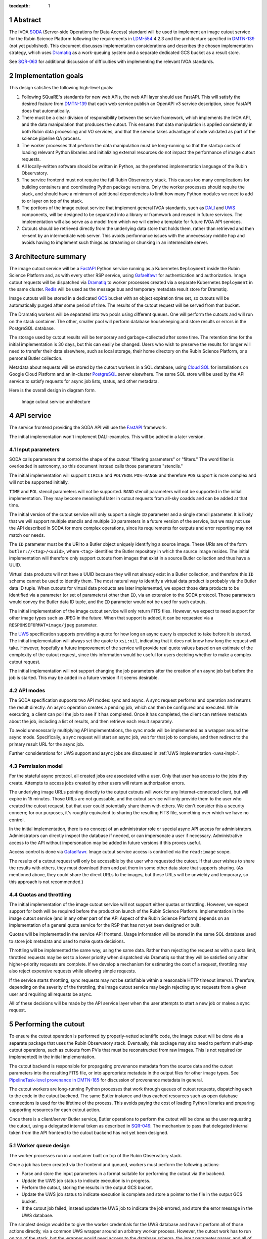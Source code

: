 :tocdepth: 1

.. sectnum::

Abstract
========

The IVOA `SODA`_ (Server-side Operations for Data Access) standard will be used to implement an image cutout service for the Rubin Science Platform following the requirements in `LDM-554`_ 4.2.3 and the architecture specified in `DMTN-139`_ (not yet published).
This document discusses implementation considerations and describes the chosen implementation strategy, which uses `Dramatiq`_ as a work-queuing system and a separate dedicated GCS bucket as a result store.

.. _SODA: https://ivoa.net/documents/SODA/20170517/REC-SODA-1.0.html
.. _LDM-554: https://ldm-554.lsst.io/
.. _DMTN-139: https://dmtn-139.lsst.io/
.. _Dramatiq: https://dramatiq.io/

See `SQR-063`_ for additional discussion of difficulties with implementing the relevant IVOA standards.

.. _SQR-063: https://sqr-063.lsst.io/

Implementation goals
====================

This design satisfies the following high-level goals:

#. Following SQuaRE's standards for new web APIs, the web API layer should use FastAPI.
   This will satisfy the desired feature from `DMTN-139`_ that each web service publish an OpenAPI v3 service description, since FastAPI does that automatically.

#. There must be a clear division of responsibility between the service framework, which implements the IVOA API, and the data manipulation that produces the cutout.
   This ensures that data manipulation is applied consistently in both Rubin data processing and VO services, and that the service takes advantage of code validated as part of the science pipeline QA process.

#. The worker processes that perform the data manipulation must be long-running so that the startup costs of loading relevant Python libraries and initializing external resources do not impact the performance of image cutout requests.

#. All locally-written software should be written in Python, as the preferred implementation language of the Rubin Observatory.

#. The service frontend must not require the full Rubin Observatory stack.
   This causes too many complications for building containers and coordinating Python package versions.
   Only the worker processes should require the stack, and should have a minimum of additional dependencies to limit how many Python modules we need to add to or layer on top of the stack.

#. The portions of the image cutout service that implement general IVOA standards, such as `DALI`_ and `UWS`_ components, will be designed to be separated into a library or framework and reused in future services.
   The implementation will also serve as a model from which we will derive a template for future IVOA API services.

#. Cutouts should be retrieved directly from the underlying data store that holds them, rather than retrieved and then re-sent by an intermediate web server.
   This avoids performance issues with the unnecessary middle hop and avoids having to implement such things as streaming or chunking in an intermediate server.

.. _DALI: https://www.ivoa.net/documents/DALI/20170517/REC-DALI-1.1.html
.. _UWS: https://www.ivoa.net/documents/UWS/20161024/REC-UWS-1.1-20161024.html

Architecture summary
====================

The image cutout service will be a `FastAPI`_ Python service running as a Kubernetes ``Deployment`` inside the Rubin Science Platform and, as with every other RSP service, using `Gafaelfawr`_ for authentication and authorization.
Image cutout requests will be dispatched via `Dramatiq`_ to worker processes created via a separate Kubernetes ``Deployment`` in the same cluster.
`Redis`_ will be used as the message bus and temporary metadata result store for Dramatiq.

.. _FastAPI: https://fastapi.tiangolo.com/
.. _Gafaelfawr: https://gafaelfawr.lsst.io/
.. _Redis: https://redis.io/

Image cutouts will be stored in a dedicated `GCS`_ bucket with an object expiration time set, so cutouts will be automatically purged after some period of time.
The results of the cutout request will be served from that bucket.

.. _GCS: https://cloud.google.com/storage

The Dramatiq workers will be separated into two pools using different queues.
One will perform the cutouts and will run on the stack container.
The other, smaller pool will perform database housekeeping and store results or errors in the PostgreSQL database.

The storage used by cutout results will be temporary and garbage-collected after some time.
The retention time for the initial implementation is 30 days, but this can easily be changed.
Users who wish to preserve the results for longer will need to transfer their data elsewhere, such as local storage, their home directory on the Rubin Science Platform, or a personal Butler collection.

Metadata about requests will be stored by the cutout workers in a SQL database, using `Cloud SQL`_ for installations on Google Cloud Platform and an in-cluster `PostgreSQL`_ server elsewhere.
The same SQL store will be used by the API service to satisfy requests for async job lists, status, and other metadata.

.. _Cloud SQL: https://cloud.google.com/sql
.. _PostgreSQL: https://www.postgresql.org/

Here is the overall design in diagram form.

.. figure:: /_static/architecture.png
   :name: Image cutout service architecture

   Image cutout service architecture

API service
===========

The service frontend providing the SODA API will use the `FastAPI`_ framework.

The initial implementation won't implement DALI-examples.
This will be added in a later version.

Input parameters
----------------

SODA calls parameters that control the shape of the cutout "filtering parameters" or "filters."
The word filter is overloaded in astronomy, so this document instead calls those parameters "stencils."

The initial implementation will support ``CIRCLE`` and ``POLYGON``.
``POS=RANGE`` and therefore ``POS`` support is more complex and will not be supported initially.

``TIME`` and ``POL`` stencil parameters will not be supported.
``BAND`` stencil parameters will not be supported in the initial implementation.
They may become meaningful later in cutout requests from all-sky coadds and can be added at that time.

The initial version of the cutout service will only support a single ``ID`` parameter and a single stencil parameter.
It is likely that we will support multiple stencils and multiple ``ID`` parameters in a future version of the service, but we may not use the API described in SODA for more complex operations, since its requirements for outputs and error reporting may not match our needs.

The ``ID`` parameter must be the URI to a Butler object uniquely identifying a source image.
These URIs are of the form ``butler://<tag>/<uuid>``, where ``<tag>`` identifies the Butler repository in which the source image resides.
The initial implementation will therefore only support cutouts from images that exist in a source Butler collection and thus have a UUID.

Virtual data products will not have a UUID because they will not already exist in a Butler collection, and therefore this ``ID`` scheme cannot be used to identify them.
The most natural way to identify a virtual data product is probably via the Butler data ID tuple.
When cutouts for virtual data products are later implemented, we expect those data products to be identified via a parameter (or set of parameters) other than ``ID``, via an extension to the SODA protocol.
Those parameters would convey the Butler data ID tuple, and the ``ID`` parameter would not be used for such cutouts.

The initial implementation of the image cutout service will only return FITS files.
However, we expect to need support for other image types such as JPEG in the future.
When that support is added, it can be requested via a ``RESPONSEFORMAT=image/jpeg`` parameter.

The `UWS`_ specification supports providing a quote for how long an async query is expected to take before it is started.
The initial implementation will always set the quote to ``xsi:nil``, indicating that it does not know how long the request will take.
However, hopefully a future improvement of the service will provide real quote values based on an estimate of the complexity of the cutout request, since this information would be useful for users deciding whether to make a complex cutout request.

The initial implementation will not support changing the job parameters after the creation of an async job but before the job is started.
This may be added in a future version if it seems desirable.

API modes
---------

The SODA specification supports two API modes: sync and async.
A sync request performs and operation and returns the result directly.
An async operation creates a pending job, which can then be configured and executed.
While executing, a client can poll the job to see if it has completed.
Once it has completed, the client can retrieve metadata about the job, including a list of results, and then retrieve each result separately.

To avoid unnecessarily multiplying API implementations, the sync mode will be implemented as a wrapper around the async mode.
Specifically, a sync request will start an async job, wait for that job to complete, and then redirect to the primary result URL for the async job.

Further considerations for UWS support and async jobs are discussed in :ref:`UWS implementation <uws-impl>`.

Permission model
----------------

For the stateful async protocol, all created jobs are associated with a user.
Only that user has access to the jobs they create.
Attempts to access jobs created by other users will return authorization errors.

The underlying image URLs pointing directly to the output cutouts will work for any Internet-connected client, but will expire in 15 minutes.
Those URLs are not guessable, and the cutout service will only provide them to the user who created the cutout request, but that user could potentially share them with others.
We don't consider this a security concern; for our purposes, it's roughly equivalent to sharing the resulting FITS file, something over which we have no control.

In the initial implementation, there is no concept of an administrator role or special async API access for administrators.
Administrators can directly inspect the database if needed, or can impersonate a user if necessary.
Administrative access to the API without impersonation may be added in future versions if this proves useful.

Access control is done via Gafaelfawr_.
Image cutout service access is controlled via the ``read:image`` scope.

The results of a cutout request will only be accessible by the user who requested the cutout.
If that user wishes to share the results with others, they must download them and put them in some other data store that supports sharing.
(As mentioned above, they could share the direct URLs to the images, but these URLs will be unwieldy and temporary, so this approach is not recommended.)

Quotas and throttling
---------------------

The initial implementation of the image cutout service will not support either quotas or throttling.
However, we expect support for both will be required before the production launch of the Rubin Science Platform.
Implementation in the image cutout service (and in any other part of the API Aspect of the Rubin Science Platform) depends on an implementation of a general quota service for the RSP that has not yet been designed or built.

Quotas will be implemented in the service API frontend.
Usage information will be stored in the same SQL database used to store job metadata and used to make quota decisions.

Throttling will be implemented the same way, using the same data.
Rather than rejecting the request as with a quota limit, throttled requests may be set to a lower priority when dispatched via Dramatiq so that they will be satisfied only after higher-priority requests are complete.
If we develop a mechanism for estimating the cost of a request, throttling may also reject expensive requests while allowing simple requests.

If the service starts throttling, sync requests may not be satisfiable within a reasonable HTTP timeout interval.
Therefore, depending on the severity of the throttling, the image cutout service may begin rejecting sync requests from a given user and requiring all requests be async.

All of these decisions will be made by the API service layer when the user attempts to start a new job or makes a sync request.

.. _cutout:

Performing the cutout
=====================

To ensure the cutout operation is performed by properly-vetted scientific code, the image cutout will be done via a separate package that uses the Rubin Observatory stack.
Eventually, this package may also need to perform multi-step cutout operations, such as cutouts from PVIs that must be reconstructed from raw images.
This is not required (or implemented) in the initial implementation.

The cutout backend is responsible for propagating provenance metadata from the source data and the cutout parameters into the resulting FITS file, or into appropriate metadata in the output files for other image types.
See `PipelineTask-level provenance in DMTN-185 <https://dmtn-185.lsst.io/#pipelinetask-level-provenance>`__ for discussion of provenance metadata in general.

The cutout workers are long-running Python processes that work through queues of cutout requests, dispatching each to the code in the cutout backend.
The same Butler instance and thus cached resources such as open database connections is used for the lifetime of the process.
This avoids paying the cost of loading Python libraries and preparing supporting resources for each cutout action.

Once there is a client/server Butler service, Butler operations to perform the cutout will be done as the user requesting the cutout, using a delegated internal token as described in `SQR-049`_.
The mechanism to pass that delegated internal token from the API frontend to the cutout backend has not yet been designed.

.. _SQR-049: https://sqr-049.lsst.io/#internal-tokens

.. _worker-queue:

Worker queue design
-------------------

The worker processes run in a container built on top of the Rubin Observatory stack.

Once a job has been created via the frontend and queued, workers must perform the following actions:

- Parse and store the input parameters in a format suitable for performing the cutout via the backend.
- Update the UWS job status to indicate execution is in progress.
- Perform the cutout, storing the results in the output GCS bucket.
- Update the UWS job status to indicate execution is complete and store a pointer to the file in the output GCS bucket.
- If the cutout job failed, instead update the UWS job to indicate the job errored, and store the error message in the UWS database.

The simplest design would be to give the worker credentials for the UWS database and have it perform all of those actions directly, via a common UWS wrapper around an arbitrary worker process.
However, the cutout work has to run on top of the stack, but the wrapper would need access to the database schema, the input parameter parser, and all of the resulting dependencies.
This would require adding a significant amount of code on top of the stack container, which is not desirable for the reasons mentioned above.
It may also uncover version conflicts between the Python libraries that are part of the stack and the Python libraries used by the other components of the cutout service.

A slightly more complex queuing structure can address this problem.
Instead of a single cutout function (an "actor" in the Dramatiq vocabulary), define four actors (names given in parentheses):

#. The cutout actor itself, which takes a (JSON-serializable) list of arguments specifying the ``ID`` and cutout stencil.  (``cutout``)
#. An actor that marks the UWS job as executing.  (``job_started``)
#. An actor that marks the UWS job as complete and saves a pointer to the Butler output collection.  (``job_completed``)
#. An actor that marks the UWS job as failed and saves the error message in the UWS database.  (``job_failed``)

The first actor will use the ``cutout`` queue.
The other three actors will use the ``uws`` queue.
Now, only the first actor needs to be run in a stack container.
The workflow looks like this:

#. Parse the input parameters in the frontend, determine the specific cutout actor to run, and pass them as a JSON-serializable list of arguments to the cutout actor.
   Include the job ID as a parameter.
#. As part of that message, set ``on_success`` and ``on_failure`` `Dramatiq callbacks`_ pointing to ``job_complete`` and ``job_failed``, respectively.
#. As its first action, the cutout actor sends a message to ``job_start`` with the job ID and timestamp.
#. When the cutout actor finishes, either ``job_complete`` or ``job_failed`` will be called automatically.

.. _Dramatiq callbacks: https://dramatiq.io/cookbook.html#callbacks

Then, run two pools of workers.
One is configured to only watch the ``cutout`` queue and is the one that does the actual work.
These workers will run on a stack container.
The other, smaller pool of workers will only watch the ``uws`` queue and do database housekeeping.

With this separation, the frontend and ``uws`` queue workers can share code, including the database schema, but only need a stub for the ``cutout`` actor.
Similarly, the ``cutout`` actor only needs to contain the code for performing the cutout, and can contain only stubs for the ``job_start``, ``job_complete``, and ``job_failed`` actors.

The Dramatiq result store will be used to pass the metadata for the cutout result from the ``cutout`` actor to the ``job_complete`` actor, and any exceptions from the ``cutout`` actor to the ``job_failed`` actor.

Note that this queuing design means that the database updates may be done out of order.
For example, the job may be marked completed and its completion time and results stored, and then slightly later its start time may be recorded.
This may under some circumstances be visible to a user querying the job metadata.
We don't expect this to cause significant issues.

Worker containers
-----------------

Given this worker queue design, the worker container can be a generic stack container [#]_ plus the following:

.. [#] Currently, the backend code for performing the cutout is not part of a generic stack container.
       However, the intent is to add it to ``lsst-distrib``.
       See `RFC-828 <https://jira.lsstcorp.org/browse/RFC-828>`__.

#. The results of ``pip install dramatiq[redis] safir structlog``, so that the worker can talk to the message queue and result store and use the standardized logging framework used by the frontend and other Science Platform components.
#. The code for performing the cutout.
   This is expected to be a single (short) file that performs any necessary setup for the backend.

This container will be built alongside the container for the frontend and database workers.

Interface contract
------------------

This is the interface contract with the backend that will perform cutouts.
This is sufficient for the initial implementation, which only supports a single cutout stencil on a single ``ID`` parameter.
We expect to add multiple ``ID`` parameters and possibly multiple cutout stencils in future revisions of the service.

Also see `DM-32097`_, which has additional discussion about the initial implementation.

.. _DM-32097: https://jira.lsstcorp.org/browse/DM-32097

Input
~~~~~

- An ``ID``, as a string, which is a Butler URI for a ``DatasetRef`` of a source image stored in the Butler.
  This must match the ID returned by ObsTAP queries, SIA, etc.
  The requirements for the image cutout service specify that ``ID`` may refer to a raw, PVI, compressed-PVI, diffim, or coadded image, but for this initial implementation virtual data products are not supported.

- A single cutout stencil.
  There are three possible stencil types:

  - Circle, specified as an Astropy SkyCoord in ICRS for the center and an Astropy Angle for the radius.

  - Polygon, specified as an Astropy SkyCoord containing a sequence of at least three vertices in ICRS.
    The line from the last vertex to the first vertex is implicit.
    Vertices must be ordered such that the polygon winding direction is counter-clockwise (when viewed from the origin toward the sky), but the frontend doesn't know how to check this so the backend may need to.

  - Range, specified as a pair of minimum and maximum ra values and a pair of minimum and maximum dec values, in ICRS, as doubles.
    The minimums may be ``-Inf`` and/or the maximums may be ``+Inf`` to indicate an unbounded range extending to the boundaries of the image.
    Range will not be supported in the initial implementation.

- The GCS bucket into which to store the resulting cutout.

The long-term goal is to have some number of image cutout backends that are busily performing cutouts as fast as they can, since we expect this to be a popular service with a high traffic volume.
Therefore, as much as possible, we want to do setup work in advance so that each cutout will be faster.
For example, we want cutouts to be done in a long-running process that pays the cost of importing a bunch of Python libraries just once during startup, not for each cutout.

Output
~~~~~~

The output cutout should be a FITS image stored in the provided GCS bucket.
In the initial implementation, the backend produces only a FITS image.
Future versions may create other files, such as a metadata file for that image.
The cutout backend will return the path of the newly-stored files.

The FITS file should contain metadata recording the input parameters, time at which the cutout was performed, and any other desirable provenance information.
(This can be postponed to a later revision of the backend.)

Errors
~~~~~~

A cutout area that's not fully contained within the specified image is an error (except for unbounded ranges).
The current SODA standard requires that this error be handled by returning success to the async job but setting the result to a ``text/plain`` document starting with an error code.
This seems highly unexpected and undesirable, so we will not be following that approach.
Instead, the operation should abort with an error if the cutout area is not fully contained in the specified image.

Errors can be delivered in whatever form is easiest as long as the frontend can recover the details of the error.
(For example, an exception is fine as long as the user-helpful details of the error are in the exception.)

.. _cutout-future:

Future work
~~~~~~~~~~~

We expect to add support for specifying the output image format and thus request a JPEG image (or whatever else makes sense).

In the future, we will probably support multiple ``ID`` parameters and possibly multiple stencils.
When supported, the semantics of multiple ``ID`` values and multiple stencils are combinatorial: in other words, the requested output is one cutout for each combination of ``ID`` and stencil.
So two ``ID`` values and a set of stencils consisting of two circles and one polygon would produce six cutouts: two circles and one polygon on both of the two ``ID`` values.

For cutouts with multiple ``ID`` parameters or multiple stencils, there is some controversy currently over whether to return a single FITS file with HDUs for each cutout, or to return N separate FITS files.
The current SODA standard requires the latter, but the former may be easier to work with.
Because of this and the error handling problem discussed above, we may deviate from the SODA image cutout standard and define our own SODA operations that returns a single FITS file with improved error handling.

We will eventually need to support cutouts from virtual data products, which will not have UUIDs because they won't already be stored in the Butler.
A natural way of specifying such data products is the Butler data ID tuple.
When we add support for such cutouts, we expect to use a different input parameter or parameters to specify them, as an extension to the SODA protocol, rather than using ``ID``.

We may wish to support ``RANGE`` stencils in order to provide a more complete implementation of the SODA standard.

.. _results:

Results
=======

Result format
-------------

All cutout requests will create a FITS file.
A cutout request may also create additional output files if alternate image types are requested.
It may also create a separate metadata file.

The job representation for a successful async request in the initial implementation will be a single FITS file.
The cutout image will be stored as an extension in the FITS file, not in the Basic FITS HDU.
This output should use a ``Content-Type`` of ``application/fits`` [#]_.

.. [#] ``image/fits`` is not appropriate since no image is returned in the primary HDU.

Therefore the sync API will redirect to the FITS file result of the underlying async job.

As discussed in :ref:`cutout-future`, there is some controversy over the output format when multiple ``ID`` parameters or stencils are provided.
The initial implementation will not support this.

The FITS file will be provided to the user via a signed link for the location of the FITS file in the cutout object store.
Signed URLs are temporary and are expected to have a lifetime shorter than the cutout object store.
The initial implementation will use a signed URL lifetime of 15 minutes.
Therefore, the image cutout service will generate new signed URLs each time the job results are requested.
The URL of the job result may therefore change, although the underlying objects will stay the same, and the client should not save the URL for much later use.
The same will be done for alternate image output formats when those are supported.

The SQL database that holds metadata about async jobs will hold the S3 URL to the objects in the cutout object store.
That information will be retrieved from there by the API service and used to construct the UWS job status response.

Alternate image types
~~~~~~~~~~~~~~~~~~~~~

This section describes future work that will not be part of the initial implementation.

If another image type is requested, it will be returned alongside (not replacing) the FITS image.
If another image type is requested and multiple cutouts are requested via multiple stencil parameters, each converted cutout will be a separate entry in the result list for the job.
The converted images will be stored in the cutout object store alongside the FITS image.

If an alternate image type is requested, the order of results for the async job will list the converted images in the requested image type first, followed by the FITS file.
As with the FITS file, the images will be returned via signed links to the underlying object store.

The response to a sync request specifying an alternate image type will be a redirect to an object store link for the converted image of that type.
Sync requests that request an alternate image type must specify only one stencil parameter, since only one image can be returned via the sync API and the alternate image types we expect to support, unlike FITS, do not allow multiple images to be included in the same file. [#]_
This will be enforced by the service frontend.

.. [#] The result of a sync request with multiple stencils and an alternate image type could instead be a collection (such as a ZIP file) holding multiple images.
       However, this would mean the output MIME type of a sync request would depend on the number of stencil parameters, which is ugly, and would introduce a new requirement for generating output collections that are not Butler collections.
       It is unlikely there will be a compelling need for a sync request for multiple cutouts with image conversion.
       That use case can use an async request instead.

Result storage
--------------

The output cutout object store will only retain files for a limited period of time (to avoid unbounded storage requirements for cutouts that are no longer of interest).
The time at which the file will be deleted will be advertised in the UWS job metadata via the destruction time parameter.
The object store will be read-only for the users of the cutout service.

If the user who requested a cutout wishes to retain it, they should store the outputs in local storage, their home directory in the Rubin Science Platform, a personal Butler collection, or some other suitable location.

The `SODA`_ specification also allows a request to specify a VOSpace location in which to store the results, but does not specify a protocol for making that request.
The initial implementation of the image cutout service will not support this, but it may be considered in a future version.

.. _uws-impl:

UWS implementation
==================

The IVOA `UWS`_ (Universal Worker Service) standard describes the behavior of async IVOA interfaces.
The image cutout service must have an async API to support operations that may take more than a few minutes to complete, and thus requires a UWS implementation to provide the relevant API.
We will use that implementation to perform all cutout operations.

After a survey of available UWS implementations, we chose to write a new one on top of the Python `Dramatiq`_ distributed task queue.

.. _task-storage:

Task result storage
-------------------

An image cutout task produces two types of output: the cutouts themselves with their associated astronomical metadata, and the metadata about the request.
The latter includes the parameters of the cutout request, the job status, and any error messages.

The task queuing system would appear to be the natural store for the task metadata.
However, even with a configured result store, the task queuing system only stores task metadata while the task is running and for a short time afterwards.
The intent of the task system is for the invoker of the task to ask for the results, at which point they are delivered and then discarded.

The internal result storage is also intended for small amounts of serializable data, not for full image cutouts.
The natural data store for image cutouts is an object store.

Therefore, each worker task will take responsibility for storing the cutout results in an external storage store.
We will use the system described in :ref:`worker-queue` to route the pointer to that external storage to an actor that will update the UWS database with appropriate results.

The task metadata (success or failure, any error message, the request parameters, and the other metadata for a job required by the UWS specification) will be stored in a SQL database external to the task queue system.
The parameters known before job execution (such as the request parameters) will be stored by the frontend.
The other data will be stored by specialized Dramatiq actors via callbacks triggered by the success or failure of the cutout actor.
The image cutout web service will then use the SQL database to retrieve information about finished jobs, and ask the task queuing system for information about still-running jobs that have not yet stored their result metadata.
This will satisfy the UWS API requirements.

We will use Dramatiq result storage, but only to pass the metadata for the result files from the cutout actor to the actor that will store that in the database.

Waiting for job completion
--------------------------

Ideally, we should be able to use the task queuing system to know when a job completes and thus to implement the sync API and the UWS requirement for long-polling.
Unfortunately, this is complex to do given the queuing strategy used to separate the cutout worker from the database work.
A job is not complete from the user's perspective until the results are stored, but the result storage is done by a separate queued task after the cutout task has completed.
Waiting for the cutout task completion is therefore not sufficient to know that the entire job has completed from the user's perspective.

In addition, UWS requires the server responding to a long-poll request to distinguish between the ``QUEUED`` and ``EXECUTING`` job states, but the move from ``QUEUED`` to ``EXECUTING`` does not trigger message bus activity for the cutout task (it's handled by a separate subtask).

For the initial implementation, we will therefore support the sync API and long polling by polling the database for job status with exponential back-off.
It should be possible to do better than this using the message bus underlying the task queuing system, but a message bus approach will be more complex, so we will hold off on implementation until we know whether the complexity is warranted.

Summary of task queuing system survey
-------------------------------------

Since both the API frontend and the image cutout backend will be written in Python, a Python UWS implementation is desirable.
An implementation in a different language would require managing it as an additional stand-alone service that the API frontend would send jobs to, and then finding a way for it to execute Python code with those job parameters without access to Python libraries such as a Butler client.
We therefore ruled out UWS implementations in languages other than Python.

`dax_imgserv`_, the previous draft Rubin Observatory implementation of an image cutout service, which predates other design discussions discussed here, contains the skeleton of a Python UWS implementation built on `Celery`_ and `Redis`_.
However, job tracking was not yet implemented.

.. _dax_imgserv: https://github.com/lsst/dax_imgserv/
.. _Celery: https://docs.celeryproject.org/en/stable/index.html

`uws-api-server`_ is a more complete UWS implementation that uses Kubernetes as the task execution system and as the state tracking repository for jobs.
This is a clever approach that minimizes the need for additional dependencies, but it requires creating a Kubernetes ``Job`` resource per processing task.
The resulting overhead of container creation is expected to be prohibitive for the performance and throughput constraints required for the image cutout service.
This implementation also requires a shared POSIX file system for storage of results, but an object store that supports automatic object expiration is a more natural choice for time-bounded cutout storage and for objects that must be returned via a REST API.
Finally, tracking of completed jobs in this approach is vulnerable to the vagaries of Kubernetes retention of metadata for completed jobs, which may not be sufficiently flexible for our needs.

.. _uws-api-server: https://github.com/lsst-dm/uws-api-server
.. _client/server Butler: https://dmtn-176.lsst.io/

We did not find any other re-usable Python UWS server implementations (as opposed to clients, of which there are several).

Task queue options
------------------

`Celery`_ is the standard Python task queuing system, so it was our default choice unless a different task queue system looked compelling.
However, `Dramatiq`_ appeared to have some advantages over Celery, and there are multiple reports of other teams who have switched to Dramatiq from Celery due to instability issues and other frustration.

Both frameworks are similar, so switching between them if necessary should not be difficult.
Compared to Celery, Dramatiq offers per-task prioritization without creating separate priority workers.
We expect to do a lot of task prioritization to support sync requests, deprioritize expensive requests, throttle requests when the cluster is overloaded, and for other reasons, so this is appealing.
Dramatiq is also smaller and simpler, which is always a minor advantage.

One possible concern with Dramatiq is that it's a younger project primarily written by a single developer.
Celery is the standard task queue system for Python, so it is likely to continue to be supported well into the future.
There is some increased risk with Dramatiq that it will be abandoned and we will need to replace it later.
However, it appears to have growing popularity and some major corporate users, which is reassuring.
It should also not be too difficult to switch to Celery later if we need to.

Dramatiq supports either `Redis`_, `RabbitMQ`_, or Amazon SQS as the underlying message bus.
Both Dramatiq and Celery prefer RabbitMQ and the Celery documentation warns that Redis can lose data in some unclean shutdown scenarios.
However, we are already using Redis as a component of the Rubin Science Platform as a backing store for the authentication system, so we will use Redis as the message bus to avoid adding a new infrastructure component until this is shown to be a reliability issue.

.. _RabbitMQ: https://www.rabbitmq.com/

Dramatiq supports either Redis or Memcache as a store for task results.
We only need very temporary task result storage to handle storing job results in the database, and are already using Redis for the message bus, so we will use Redis for task result storage as well.

Neither Celery nor Dramatiq support asyncio natively.
Dramatiq is unlikely to add support since the maintainer `is not a fan of asyncio <https://github.com/Bogdanp/dramatiq/issues/238>`__.
For the time being, we'll enqueue tasks synchronously.
Redis should be extremely fast under normal circumstances, so this hopefully won't cause problems.
If it does, we can consider other options, such as the ``asgiref.sync_to_async`` decorator.

After completing the initial implementation using Dramatiq, we briefly looked at `arq`_, which has the substantial advantage of supporting asyncio.
However, arq does not support success and failure callbacks for tasks, which the current architecture relies on.
It should be possible to use arq by manually queuing the success and failure tasks from inside the ``cutout`` worker instead of relying on callbacks, so we may switch to arq in the future for the asyncio support.

.. _arq: https://arq-docs.helpmanual.io/

Aborting jobs
-------------

In the initial implementation, we won't support aborting jobs.
Posting ``PHASE=ABORT`` to the job phase URL will therefore return a 303 redirect to the job URL but will not change the phase.
(The UWS spec appears to require this behavior.)

In a later version of the service, we will use `dramatiq-abort <https://flared.github.io/dramatiq-abort/>`__ or the equivalent arq support to implement this feature.

Discovery
=========

The not-yet-written IVOA Registry service for the API Aspect of the Rubin Science Platform is out of scope for this document, except to note that the image cutout service will be registered there as a SODA service once the Registry service exists.

The identifiers returned in the ``obs_publisher_did`` column from ObsTAP queries in the Rubin Science Platform must be usable as ``ID`` parameter values for the image cutout service.

We will run a `DataLink`_ service (currently implemented as the `datalinker`_ package) and reference it in the ``access_url`` column of ObsTAP queries.
That service is responsible for providing links relevant to a specific result, including a DataLink service descriptor for the SODA-based cutout service.
This approach follows `section 4.2 of the SODA specification`_.

.. _DataLink: https://www.ivoa.net/documents/DataLink/20150617/REC-DataLink-1.0-20150617.html
.. _datalinker: https://github.com/lsst-sqre/datalinker
.. _section 4.2 of the SODA specification: https://www.ivoa.net/documents/SODA/20170517/REC-SODA-1.0.html#tth_sEc4.2

The initial implementation of this DataLink service descriptor will not provide information about the range of valid paramters for a cutout.
This will be added in a subsequent version.
